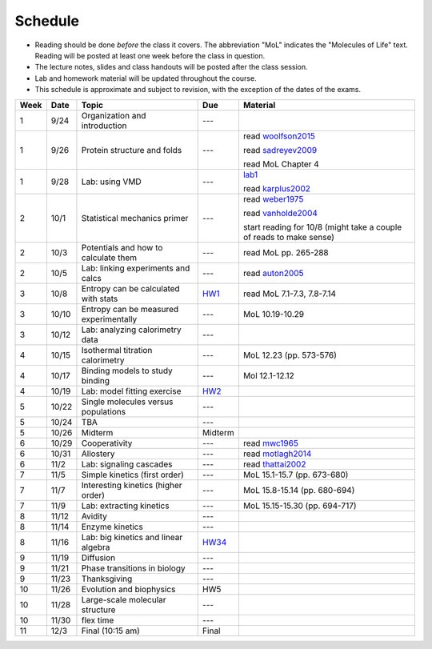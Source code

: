 Schedule
========

+ Reading should be done *before* the class it covers.  The abbreviation "MoL"
  indicates the "Molecules of Life" text.  Reading will be posted at least one
  week before the class in question.
+ The lecture notes, slides and class handouts will be posted after the class
  session.
+ Lab and homework material will be updated throughout the course.
+ This schedule is approximate and subject to revision, with the exception of
  the dates of the exams.

+------+-------+----------------------------------------+---------+---------------------------------------------------------------------+
| Week | Date  | Topic                                  | Due     | Material                                                            |
+======+=======+========================================+=========+=====================================================================+
| 1    | 9/24  | Organization and introduction          | ---     |                                                                     |
+------+-------+----------------------------------------+---------+---------------------------------------------------------------------+
| 1    | 9/26  | Protein structure and folds            | ---     | read woolfson2015_                                                  |
|      |       |                                        |         |                                                                     |
|      |       |                                        |         | read sadreyev2009_                                                  |
|      |       |                                        |         |                                                                     |
|      |       |                                        |         | read MoL Chapter 4                                                  |
+------+-------+----------------------------------------+---------+---------------------------------------------------------------------+
| 1    | 9/28  | Lab: using VMD                         | ---     | lab1_                                                               |
|      |       |                                        |         |                                                                     |
|      |       |                                        |         | read karplus2002_                                                   |
+------+-------+----------------------------------------+---------+---------------------------------------------------------------------+
| 2    | 10/1  | Statistical mechanics primer           | ---     | read weber1975_                                                     |
|      |       |                                        |         |                                                                     |
|      |       |                                        |         | read vanholde2004_                                                  |
|      |       |                                        |         |                                                                     |
|      |       |                                        |         | start reading for 10/8 (might take a couple of reads to make sense) |
+------+-------+----------------------------------------+---------+---------------------------------------------------------------------+
| 2    | 10/3  | Potentials and how to calculate them   | ---     | read MoL pp. 265-288                                                |
+------+-------+----------------------------------------+---------+---------------------------------------------------------------------+
| 2    | 10/5  | Lab: linking experiments and calcs     | ---     | read auton2005_                                                     |
+------+-------+----------------------------------------+---------+---------------------------------------------------------------------+
| 3    | 10/8  | Entropy can be calculated with stats   | HW1_    | read MoL 7.1-7.3, 7.8-7.14                                          |
+------+-------+----------------------------------------+---------+---------------------------------------------------------------------+
| 3    | 10/10 | Entropy can be measured experimentally | ---     | MoL 10.19-10.29                                                     |
+------+-------+----------------------------------------+---------+---------------------------------------------------------------------+
| 3    | 10/12 | Lab: analyzing calorimetry data        | ---     |                                                                     |
+------+-------+----------------------------------------+---------+---------------------------------------------------------------------+
| 4    | 10/15 | Isothermal titration calorimetry       | ---     | MoL 12.23 (pp. 573-576)                                             |
+------+-------+----------------------------------------+---------+---------------------------------------------------------------------+
| 4    | 10/17 | Binding models to study binding        | ---     | Mol 12.1-12.12                                                      |
+------+-------+----------------------------------------+---------+---------------------------------------------------------------------+
| 4    | 10/19 | Lab: model fitting exercise            | HW2_    |                                                                     |
+------+-------+----------------------------------------+---------+---------------------------------------------------------------------+
| 5    | 10/22 | Single molecules versus populations    | ---     |                                                                     |
+------+-------+----------------------------------------+---------+---------------------------------------------------------------------+
| 5    | 10/24 | TBA                                    | ---     |                                                                     |
+------+-------+----------------------------------------+---------+---------------------------------------------------------------------+
| 5    | 10/26 | Midterm                                | Midterm |                                                                     |
+------+-------+----------------------------------------+---------+---------------------------------------------------------------------+
| 6    | 10/29 | Cooperativity                          | ---     | read mwc1965_                                                       |
+------+-------+----------------------------------------+---------+---------------------------------------------------------------------+
| 6    | 10/31 | Allostery                              | ---     | read motlagh2014_                                                   |
+------+-------+----------------------------------------+---------+---------------------------------------------------------------------+
| 6    | 11/2  | Lab: signaling cascades                | ---     | read thattai2002_                                                   |
+------+-------+----------------------------------------+---------+---------------------------------------------------------------------+
| 7    | 11/5  | Simple kinetics (first order)          | ---     | MoL 15.1-15.7 (pp. 673-680)                                         |
+------+-------+----------------------------------------+---------+---------------------------------------------------------------------+
| 7    | 11/7  | Interesting kinetics (higher order)    | ---     | MoL 15.8-15.14 (pp. 680-694)                                        |
+------+-------+----------------------------------------+---------+---------------------------------------------------------------------+
| 7    | 11/9  | Lab: extracting kinetics               | ---     | MoL 15.15-15.30 (pp. 694-717)                                       |
+------+-------+----------------------------------------+---------+---------------------------------------------------------------------+
| 8    | 11/12 | Avidity                                | ---     |                                                                     |
+------+-------+----------------------------------------+---------+---------------------------------------------------------------------+
| 8    | 11/14 | Enzyme kinetics                        | ---     |                                                                     |
+------+-------+----------------------------------------+---------+---------------------------------------------------------------------+
| 8    | 11/16 | Lab: big kinetics and linear algebra   | HW34_   |                                                                     |
+------+-------+----------------------------------------+---------+---------------------------------------------------------------------+
| 9    | 11/19 | Diffusion                              | ---     |                                                                     |
+------+-------+----------------------------------------+---------+---------------------------------------------------------------------+
| 9    | 11/21 | Phase transitions in biology           | ---     |                                                                     |
+------+-------+----------------------------------------+---------+---------------------------------------------------------------------+
| 9    | 11/23 | Thanksgiving                           | ---     |                                                                     |
+------+-------+----------------------------------------+---------+---------------------------------------------------------------------+
| 10   | 11/26 | Evolution and biophysics               | HW5     |                                                                     |
+------+-------+----------------------------------------+---------+---------------------------------------------------------------------+
| 10   | 11/28 | Large-scale molecular structure        | ---     |                                                                     |
+------+-------+----------------------------------------+---------+---------------------------------------------------------------------+
| 10   | 11/30 | flex time                              | ---     |                                                                     |
+------+-------+----------------------------------------+---------+---------------------------------------------------------------------+
| 11   | 12/3  | Final (10:15 am)                       | Final   |                                                                     |
+------+-------+----------------------------------------+---------+---------------------------------------------------------------------+

.. list of links are down here to keep table source human readable

.. reading links
.. _sadreyev2009: https://github.com/harmsm/physical-biochemistry/blob/master/readings/02-lecture_protein-domains/sadreyev_2009_discrete_continuous_duality_of_protein%20structures.pdf
.. _woolfson2015: https://github.com/harmsm/physical-biochemistry/blob/master/readings/02-lecture_protein-domains/woolfson_2015_de_novo_protein_design.pdf
.. _karplus2002: https://github.com/harmsm/physical-biochemistry/blob/master/readings/03-lab-vmd/karplus_2002_md-sims-review.pdf
.. _mwc1965: https://github.com/harmsm/physical-biochemistry/blob/master/readings/16-lecture_cooperativity/mwc_1965.pdf
.. _motlagh2014: https://github.com/harmsm/physical-biochemistry/blob/master/readings/17-lecture_allostery/motlagh_2014_allostery.pdf
.. _thattai2002: https://github.com/harmsm/physical-biochemistry/blob/master/readings/18-lab_cascade/thattai_2002_noise-cascade.pdf
.. _auton2005: https://github.com/harmsm/physical-biochemistry/blob/master/readings/06-lab_solvent-transfer/auton_2005_transfer.pdf
.. _anfinsen1973: https://github.com/harmsm/physical-biochemistry/blob/master/readings/11-lecture_folding/anfinsen_1973_folding.pdf
.. _vanholde2004: https://github.com/harmsm/physical-biochemistry/blob/master/readings/04-lecture_stat-mech/van-holde_2004.pdf
.. _weber1975: https://github.com/harmsm/physical-biochemistry/blob/master/readings/04-lecture_stat-mech/weber-1975.pdf

.. lab links
.. _lab1: https://github.com/harmsm/physical-biochemistry/tree/master/labs/01-lab

.. homework links
.. _HW1: https://github.com/harmsm/physical-biochemistry/tree/master/homework/01-hw
.. _HW2: https://github.com/harmsm/physical-biochemistry/tree/master/homework/02-hw
.. _HW34: https://github.com/harmsm/physical-biochemistry/tree/master/homework/03-hw
